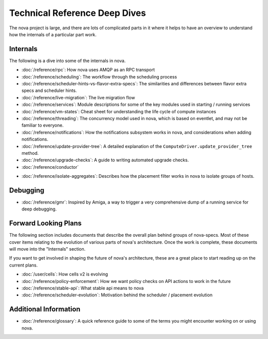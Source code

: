 ================================
 Technical Reference Deep Dives
================================

The nova project is large, and there are lots of complicated parts in it where
it helps to have an overview to understand how the internals of a particular
part work.

.. _reference-internals:

Internals
=========

The following is a dive into some of the internals in nova.

* :doc:`/reference/rpc`: How nova uses AMQP as an RPC transport
* :doc:`/reference/scheduling`: The workflow through the scheduling process
* :doc:`/reference/scheduler-hints-vs-flavor-extra-specs`: The similarities
  and differences between flavor extra specs and scheduler hints.
* :doc:`/reference/live-migration`: The live migration flow
* :doc:`/reference/services`: Module descriptions for some of the key modules
  used in starting / running services
* :doc:`/reference/vm-states`: Cheat sheet for understanding the life cycle of
  compute instances
* :doc:`/reference/threading`: The concurrency model used in nova, which is
  based on eventlet, and may not be familiar to everyone.
* :doc:`/reference/notifications`: How the notifications subsystem works in
  nova, and considerations when adding notifications.
* :doc:`/reference/update-provider-tree`: A detailed explanation of the
  ``ComputeDriver.update_provider_tree`` method.
* :doc:`/reference/upgrade-checks`: A guide to writing automated upgrade
  checks.
* :doc:`/reference/conductor`

.. todo:: Need something about versioned objects and how they fit in with
          conductor as an object backporter during upgrades.

* :doc:`/reference/isolate-aggregates`: Describes how the placement filter
  works in nova to isolate groups of hosts.

Debugging
=========

* :doc:`/reference/gmr`: Inspired by Amiga, a way to trigger a very
  comprehensive dump of a running service for deep debugging.

Forward Looking Plans
=====================

The following section includes documents that describe the overall plan behind
groups of nova-specs. Most of these cover items relating to the evolution of
various parts of nova's architecture. Once the work is complete,
these documents will move into the "Internals" section.

If you want to get involved in shaping the future of nova's architecture,
these are a great place to start reading up on the current plans.

* :doc:`/user/cells`: How cells v2 is evolving
* :doc:`/reference/policy-enforcement`: How we want policy checks on API actions
  to work in the future
* :doc:`/reference/stable-api`: What stable api means to nova
* :doc:`/reference/scheduler-evolution`: Motivation behind the scheduler /
  placement evolution

Additional Information
======================

* :doc:`/reference/glossary`: A quick reference guide to some of the terms you
  might encounter working on or using nova.
